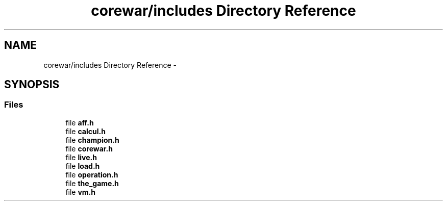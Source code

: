 .TH "corewar/includes Directory Reference" 3 "Thu Apr 9 2015" "Version 1.0" "Corewar" \" -*- nroff -*-
.ad l
.nh
.SH NAME
corewar/includes Directory Reference \- 
.SH SYNOPSIS
.br
.PP
.SS "Files"

.in +1c
.ti -1c
.RI "file \fBaff\&.h\fP"
.br
.ti -1c
.RI "file \fBcalcul\&.h\fP"
.br
.ti -1c
.RI "file \fBchampion\&.h\fP"
.br
.ti -1c
.RI "file \fBcorewar\&.h\fP"
.br
.ti -1c
.RI "file \fBlive\&.h\fP"
.br
.ti -1c
.RI "file \fBload\&.h\fP"
.br
.ti -1c
.RI "file \fBoperation\&.h\fP"
.br
.ti -1c
.RI "file \fBthe_game\&.h\fP"
.br
.ti -1c
.RI "file \fBvm\&.h\fP"
.br
.in -1c
